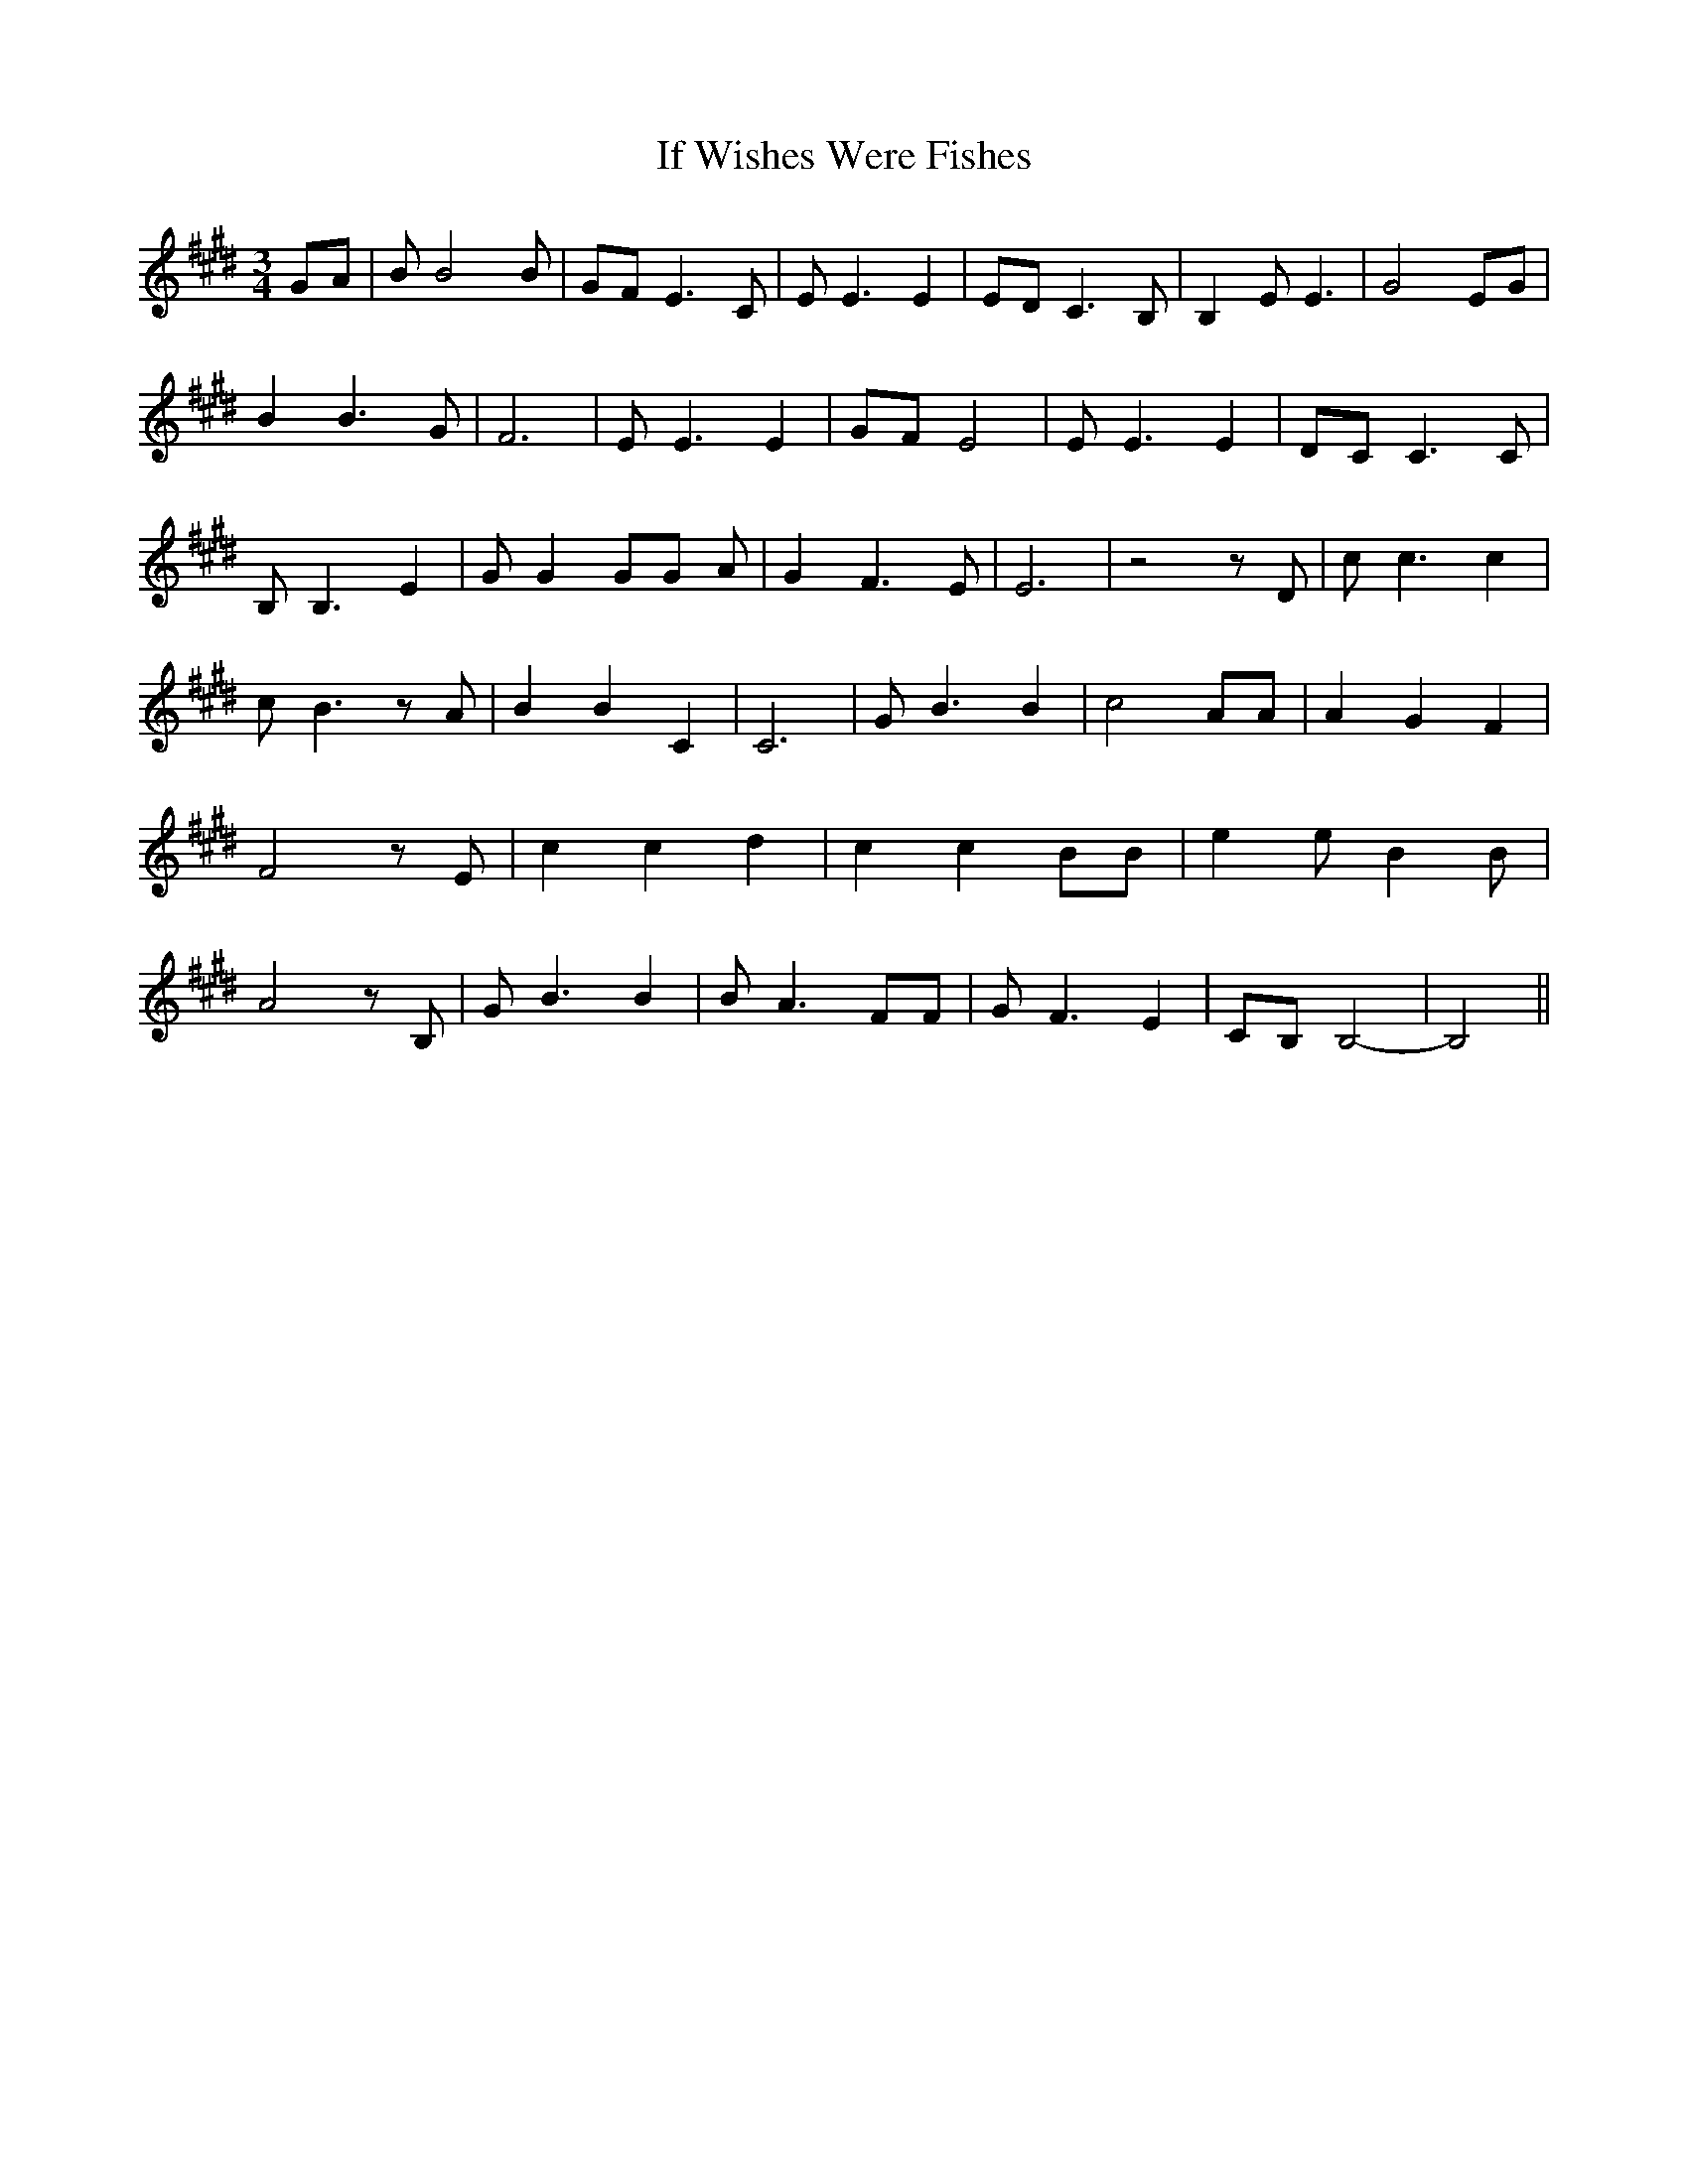 % Generated more or less automatically by swtoabc by Erich Rickheit KSC
X:1
T:If Wishes Were Fishes
M:3/4
L:1/8
K:E
G-A| B B4 B| GF E3 C| E E3 E2| ED C3 B,| B,2 E E3| G4 EG| B2 B3 G|\
 F6| E E3 E2| GF E4| E E3 E2| DC C3 C| B, B,3 E2| G G2 GG A| G2 F3 E|\
 E6| z4 z D| c c3 c2| c B3 z A| B2 B2 C2| C6| G B3 B2| c4 AA| A2 G2 F2|\
 F4 z E| c2 c2 d2| c2 c2 BB| e2 e- B2 B| A4 z B,| G B3 B2| B- A3 FF|\
 G F3 E2|C-B, B,4-| B,4||

